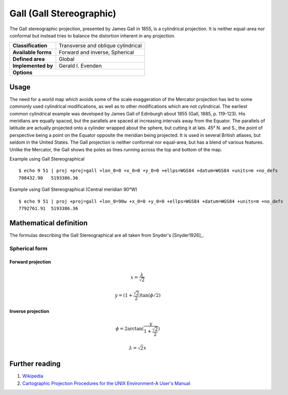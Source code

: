 .. _gall:

********************************************************************************
Gall (Gall Stereographic)
********************************************************************************

The Gall stereographic projection, presented by James Gall in 1855, is a cylindrical projection. It is neither equal-area nor conformal but instead tries to balance the distortion inherent in any projection.

+---------------------+--------------------------------------------------------------------------------+
| **Classification**  | Transverse and oblique cylindrical                                             |
+---------------------+--------------------------------------------------------------------------------+
| **Available forms** | Forward and inverse, Spherical                                                 |
+---------------------+--------------------------------------------------------------------------------+
| **Defined area**    | Global                                                                         |
+---------------------+--------------------------------------------------------------------------------+
| **Implemented by**  | Gerald I. Evenden                                                              |
+---------------------+--------------------------------------------------------------------------------+
| **Options**                                                                                          |
+---------------------+--------------------------------------------------------------------------------+


.. image:: ./images/gall.png
   :scale: 50%
   :alt:   Gall (Gall Stereographic)  

Usage
#####

The need for a world map which avoids some of the scale exaggeration of the Mercator projection has led to some commonly used cylindrical modifications, as well as to other modifications which are not cylindrical. The earliest common cylindrical example was developed by James Gall of Edinburgh about 1855 (Gall, 1885, p. 119-123). His meridians are equally spaced, but the parallels are spaced at increasing intervals away from the Equator. The parallels of latitude are actually projected onto a cylinder wrapped about the sphere, but cutting it at lats. 45° N. and S., the point of perspective being a point on the Equator opposite the meridian being projected. It is used in several British atlases, but seldom in the United States. The Gall projection is neither conformal nor equal-area, but has a blend of various features. Unlike the Mercator, the Gall shows the poles as lines running across the top and bottom of the map.


Example using Gall Stereographical  ::

    $ echo 9 51 | proj +proj=gall +lon_0=0 +x_0=0 +y_0=0 +ellps=WGS84 +datum=WGS84 +units=m +no_defs 
    708432.90	5193386.36

Example using Gall Stereographical (Central meridian 90°W) ::

    $ echo 9 51 | proj +proj=gall +lon_0=90w +x_0=0 +y_0=0 +ellps=WGS84 +datum=WGS84 +units=m +no_defs
    7792761.91	5193386.36

Mathematical definition
#######################

The formulas describing the Gall Stereographical are all taken from Snyder's [Snyder1926]_.

Spherical form
**************

Forward projection
==================

.. math::

   x = \frac{\lambda}{\sqrt{2}}

.. math::

   y = (1+\frac{\sqrt{2}}{2}) \tan(\phi/2)

Inverse projection
==================

.. math::

  \phi = 2 \arctan( \frac{y}{1+\frac{\sqrt{2}}{2}} ) 

.. math::

  \lambda = \sqrt{2} x


Further reading
###############

#. `Wikipedia <https://en.wikipedia.org/wiki/Gall_stereographic_projection>`_
#. `Cartographic Projection Procedures for the UNIX Environment-A User's Manual <http://sites.lsa.umich.edu/zhukov/wp-content/uploads/sites/140/2014/08/projection-procedures.pdf>`_
